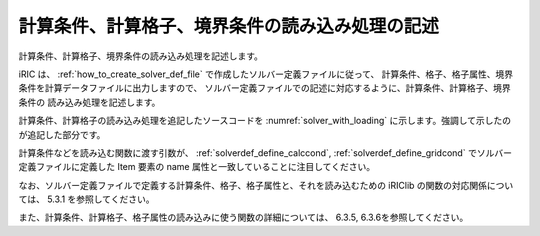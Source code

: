 .. _solver_dev_add_loading:

計算条件、計算格子、境界条件の読み込み処理の記述
------------------------------------------------

計算条件、計算格子、境界条件の読み込み処理を記述します。

iRIC は、 :ref:`how_to_create_solver_def_file` で作成したソルバー定義ファイルに従って、
計算条件、格子、格子属性、境界条件を計算データファイルに出力しますので、
ソルバー定義ファイルでの記述に対応するように、計算条件、計算格子、境界条件の
読み込み処理を記述します。

計算条件、計算格子の読み込み処理を追記したソースコードを
:numref:`solver_with_loading` に示します。強調して示したのが追記した部分です。

.. code-block:: fortran
   :caption: 計算データファイルを開く処理、閉じる処理を追記したソースコード
   :name: solver_with_loading
   :linenos:
   :emphasize-lines: 7-31,33-105

   program SampleProgram
     implicit none
     include 'cgnslib_f.h'
     integer:: fin, ier
     integer:: icount, istatus
     character(200)::condFile
     integer:: maxiterations
     double precision:: timestep
     integer:: surfacetype
     double precision:: constantsurface
     integer:: variable_surface_size
     double precision, dimension(:), allocatable:: variable_surface_time
     double precision, dimension(:), allocatable:: variable_surface_elevation

     integer:: isize, jsize
     double precision, dimension(:,:), allocatable:: grid_x, grid_y
     double precision, dimension(:,:), allocatable:: elevation
     integer, dimension(:,:), allocatable:: obstacle

     integer:: inflowid
     integer:: inflow_count
     integer:: inflow_element_max
     integer:: discharge_variable_sizemax
     integer, dimension(:), allocatable:: inflow_element_count
     integer, dimension(:,:,:), allocatable:: inflow_element
     integer, dimension(:), allocatable:: discharge_type
     double precision, dimension(:), allocatable:: discharge_constant
     integer, dimension(:), allocatable:: discharge_variable_size
     double precision, dimension(:,:), allocatable:: discharge_variable_time
     double precision, dimension(:,:), allocatable:: discharge_variable_value

     write(*,*) "Sample Program"

     ! (略)

     ! 内部変数の初期化
     call cg_iric_init_f(fin, ier)
     if (ier /=0) STOP "*** Initialize error of CGNS file ***"
     ! オプションの設定
     call iric_initoption_f(IRIC_OPTION_CANCEL, ier)
     if (ier /=0) STOP "*** Initialize option error***"

     ! 計算条件の読み込み
     call cg_iric_read_integer_f("maxIteretions", maxiterations, ier)
     call cg_iric_read_real_f("timeStep", timestep, ier)
     call cg_iric_read_integer_f("surfaceType", surfacetype, ier)
     call cg_iric_read_real_f("constantSurface", constantsurface, ier)

     call cg_iric_read_functionalsize_f("variableSurface", variable_surface_size, ier)
     allocate(variable_surface_time(variable_surface_size))
     allocate(variable_surface_elevation(variable_surface_size))
     call cg_iric_read_functional_f("variableSurface", variable_surface_time, variable_surface_elevation, ier)

     ! 格子のサイズを調べる
     call cg_iric_gotogridcoord2d_f(isize, jsize, ier)

     ! 格子を読み込むためのメモリを確保
     allocate(grid_x(isize,jsize), grid_y(isize,jsize))
     ! 格子を読み込む
     call cg_iric_getgridcoord2d_f(grid_x, grid_y, ier)

     ! 格子点で定義された属性 のメモリを確保
     allocate(elevation(isize, jsize))
     allocate(obstacle(isize - 1, jsize - 1))

     ! 属性を読み込む
     call cg_iric_read_grid_real_node_f("Elevation", elevation, ier)
     call cg_iric_read_grid_integer_cell_f("Obstacle", obstacle, ier)

     ! 流入口の数に従って、境界条件を保持するメモリを確保。
     allocate(inflow_element_count(inflow_count))
     allocate(discharge_type(inflow_count), discharge_constant(inflow_count))
     allocate(discharge_variable_size(inflow_count))

     ! 流入口に指定された格子点の数と、時間依存の流入量のサイズを調べる
     inflow_element_max = 0
     do inflowid = 1, inflow_count
       ! 流入口に指定された格子点の数
       call cg_iric_read_bc_indicessize_f('inflow', inflowid, inflow_element_count(inflowid))
       if (inflow_element_max < inflow_element_count(inflowid)) then
         inflow_element_max = inflow_element_count(inflowid)
       end if
       ! 流入口の時間依存の流入量のデータの数
       call cg_iric_read_bc_functionalsize_f('inflow', inflowid, 'FunctionalDischarge', discharge_variable_size(inflowid), ier);
       if (discharge_variable_sizemax < discharge_variable_size(inflowid)) then
         discharge_variable_sizemax = discharge_variable_size(inflowid)
       end if
     end do

     ! 流入口に指定された格子点と、時間依存の流入量を保持するメモリを確保。
     allocate(inflow_element(inflow_count, 2, inflow_element_max))
     allocate(discharge_variable_time(inflow_count, discharge_variable_sizemax))
     allocate(discharge_variable_value(inflow_count, discharge_variable_sizemax))

     ! 境界条件の読み込み
     do inflowid = 1, inflow_count
       ! 流入口に指定された格子点
       call cg_iric_read_bc_indices_f('inflow', inflowid, inflow_element(inflowid:inflowid,:,:), ier)
       ! 流入量の種類 (0 = 一定、1 = 時間依存)
       call cg_iric_read_bc_integer_f('inflow', inflowid, 'Type', discharge_type(inflowid:inflowid), ier)
       ! 流入量 (一定)
       call cg_iric_read_bc_real_f('inflow', inflowid, 'ConstantDischarge', discharge_constant(inflowid:inflowid), ier)
       ! 流入量 (時間依存)
       call cg_iric_read_bc_functional_f('inflow', inflowid, 'FunctionalDischarge', discharge_variable_time(inflowid:inflowid,:), discharge_variable_value(inflowid:inflowid,:), ier)
     end do

     ! 計算データファイルを閉じる
     call cg_close_f(fin, ier)
     stop
   end program SampleProgram

計算条件などを読み込む関数に渡す引数が、
:ref:`solverdef_define_calccond`, :ref:`solverdef_define_gridcond`
でソルバー定義ファイルに定義した Item 要素の name 属性と一致していることに注目してください。

なお、ソルバー定義ファイルで定義する計算条件、格子、格子属性と、それを読み込むための
iRIClib の関数の対応関係については、 5.3.1 を参照してください。

また、計算条件、計算格子、格子属性の読み込みに使う関数の詳細については、
6.3.5, 6.3.6を参照してください。
